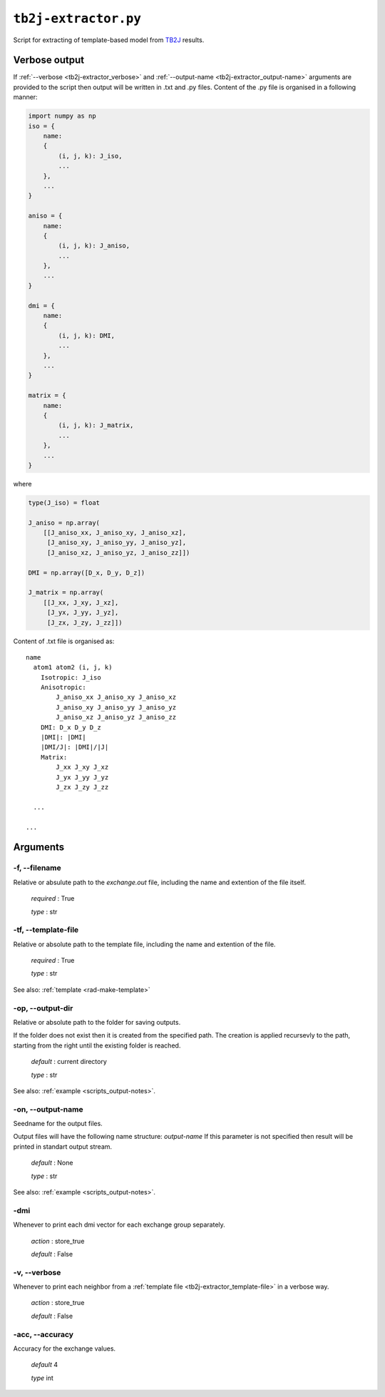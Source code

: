 .. _tb2j-extractor:

*********************
``tb2j-extractor.py``
*********************

Script for extracting of template-based model from 
`TB2J <https://tb2j.readthedocs.io/en/latest/>`_ results.


.. _tb2j-extractor_verbose-ref:

Verbose output
==============
If :ref:`--verbose <tb2j-extractor_verbose>` and 
:ref:`--output-name <tb2j-extractor_output-name>` arguments are provided to 
the script then output will be written in .txt and .py files.
Content of the .py file is organised in a following manner:

.. code-block:: python

    import numpy as np 
    iso = {
        name:
        {
            (i, j, k): J_iso,
            ...
        },
        ...
    }

    aniso = {
        name:
        {
            (i, j, k): J_aniso,
            ...
        },
        ...
    }

    dmi = {
        name:
        {
            (i, j, k): DMI,
            ...
        },
        ...
    }

    matrix = {
        name:
        {
            (i, j, k): J_matrix,
            ...
        },
        ...
    }

where 

.. code-block:: python

    type(J_iso) = float

    J_aniso = np.array(
        [[J_aniso_xx, J_aniso_xy, J_aniso_xz],
         [J_aniso_xy, J_aniso_yy, J_aniso_yz],
         [J_aniso_xz, J_aniso_yz, J_aniso_zz]])

    DMI = np.array([D_x, D_y, D_z])

    J_matrix = np.array(
        [[J_xx, J_xy, J_xz],
         [J_yx, J_yy, J_yz],
         [J_zx, J_zy, J_zz]])

Content of .txt file is organised as: ::

    name
      atom1 atom2 (i, j, k)
        Isotropic: J_iso
        Anisotropic:
            J_aniso_xx J_aniso_xy J_aniso_xz
            J_aniso_xy J_aniso_yy J_aniso_yz
            J_aniso_xz J_aniso_yz J_aniso_zz
        DMI: D_x D_y D_z
        |DMI|: |DMI|
        |DMI/J|: |DMI|/|J|
        Matrix:
            J_xx J_xy J_xz
            J_yx J_yy J_yz
            J_zx J_zy J_zz
      
      ...
    
    ...

Arguments
=========

.. _tb2j-extractor_filename:

-f, --filename
--------------
Relative or absulute path to the *exchange.out* file,
including the name and extention of the file itself.

    *required* : True

    *type* : str


.. _tb2j-extractor_template-file:

-tf, --template-file
--------------------
Relative or absolute path to the template file, 
including the name and extention of the file.

    *required* : True

    *type* : str

See also: :ref:`template <rad-make-template>`


.. _tb2j-extractor_output-dir:

-op, --output-dir
-----------------
Relative or absolute path to the folder for saving outputs.

If the folder does not exist then it is created from the specified path.
The creation is applied recursevly to the path, starting from the right
until the existing folder is reached.

    *default* : current directory
        
    *type* : str

See also: :ref:`example <scripts_output-notes>`.


.. _tb2j-extractor_output-name:

-on, --output-name
------------------
Seedname for the output files.

Output files will have the following name structure: *output-name*
If this parameter is not specified then result will be printed in 
standart output stream.

    *default* : None

    *type* : str

See also: :ref:`example <scripts_output-notes>`.


.. _tb2j-extractor_dmi:

-dmi
----
Whenever to print each dmi vector for each exchange group separately.
                        
    *action* : store_true
    
    *default* : False


.. _tb2j-extractor_verbose:

-v, --verbose
-------------
Whenever to print each neighbor from a 
:ref:`template file <tb2j-extractor_template-file>` in a verbose way.
    
    *action* : store_true
    
    *default* : False

.. _tb2j-extractor_accuracy:

-acc, --accuracy
----------------
Accuracy for the exchange values.

    *default* 4

    *type* int
